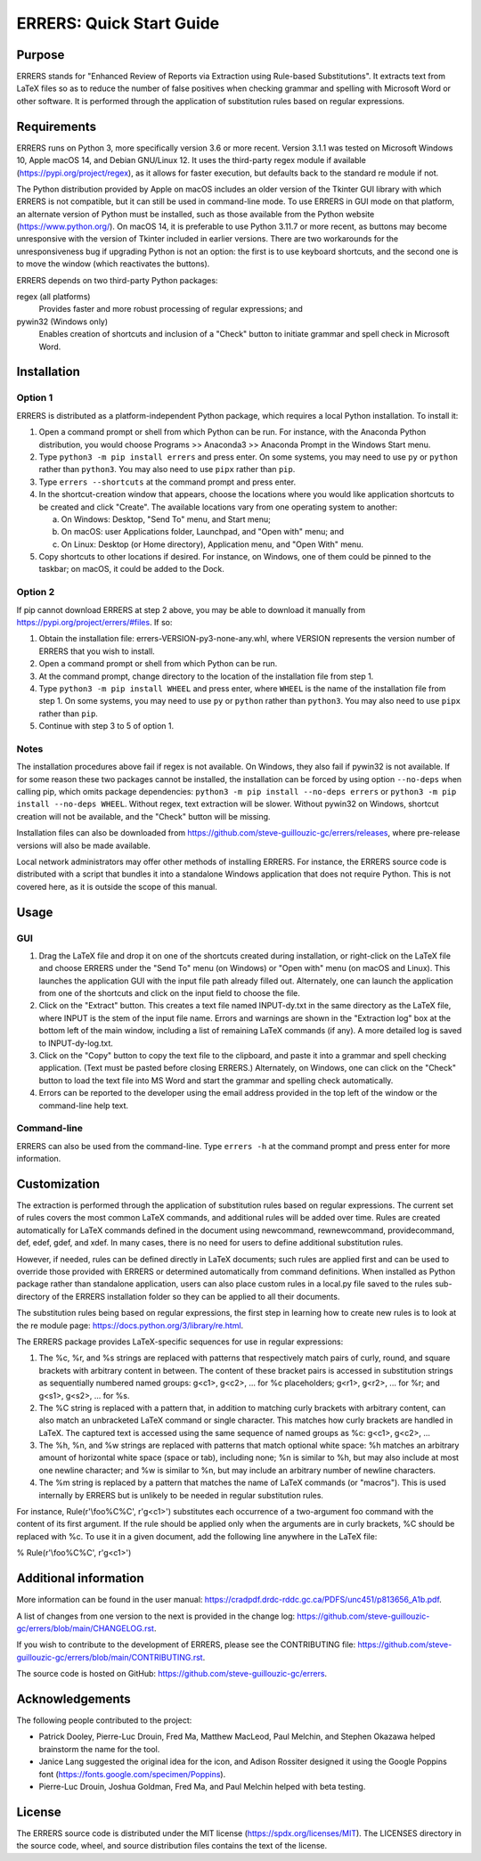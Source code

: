 ..
   SPDX-FileCopyrightText: 2023 His Majesty in Right of Canada

   SPDX-License-Identifier: LicenseRef-MIT-DND

   This file is part of the ERRERS package.

=========================
ERRERS: Quick Start Guide
=========================

Purpose
=======
ERRERS stands for "Enhanced Review of Reports via Extraction using Rule-based
Substitutions". It extracts text from LaTeX files so as to reduce the number of
false positives when checking grammar and spelling with Microsoft Word or other
software. It is performed through the application of substitution rules based
on regular expressions.

Requirements
============

ERRERS runs on Python 3, more specifically version 3.6 or more recent. Version
3.1.1 was tested on Microsoft Windows 10, Apple macOS 14, and Debian
GNU/Linux 12. It uses the third-party regex module if available
(https://pypi.org/project/regex), as it allows for faster execution, but
defaults back to the standard re module if not.

The Python distribution provided by Apple on macOS includes an older version of
the Tkinter GUI library with which ERRERS is not compatible, but it can still
be used in command-line mode. To use ERRERS in GUI mode on that platform, an
alternate version of Python must be installed, such as those available from the
Python website (https://www.python.org/). On macOS 14, it is preferable to use
Python 3.11.7 or more recent, as buttons may become unresponsive with the
version of Tkinter included in earlier versions. There are two workarounds for
the unresponsiveness bug if upgrading Python is not an option: the first is to
use keyboard shortcuts, and the second one is to move the window (which
reactivates the buttons).

ERRERS depends on two third-party Python packages:

regex (all platforms)
   Provides faster and more robust processing of regular expressions; and

pywin32 (Windows only)
   Enables creation of shortcuts and inclusion of a "Check" button to initiate
   grammar and spell check in Microsoft Word.

Installation
============

Option 1
--------

ERRERS is distributed as a platform-independent Python package, which requires
a local Python installation. To install it:

1. Open a command prompt or shell from which Python can be run. For instance,
   with the Anaconda Python distribution, you would choose Programs >>
   Anaconda3 >> Anaconda Prompt in the Windows Start menu.
2. Type ``python3 -m pip install errers`` and press enter. On some systems, you
   may need to use ``py`` or ``python`` rather than ``python3``. You may also
   need to use ``pipx`` rather than ``pip``.
3. Type ``errers --shortcuts`` at the command prompt and press enter.
4. In the shortcut-creation window that appears, choose the locations where you
   would like application shortcuts to be created and click "Create". The
   available locations vary from one operating system to another:

   a) On Windows: Desktop, "Send To" menu, and Start menu;
   b) On macOS: user Applications folder, Launchpad, and "Open with" menu; and
   c) On Linux: Desktop (or Home directory), Application menu, and "Open With"
      menu.

5. Copy shortcuts to other locations if desired. For instance, on Windows, one
   of them could be pinned to the taskbar; on macOS, it could be added to the
   Dock.

Option 2
--------

If pip cannot download ERRERS at step 2 above, you may be able to download it
manually from https://pypi.org/project/errers/#files. If so:

1. Obtain the installation file: errers-VERSION-py3-none-any.whl, where VERSION
   represents the version number of ERRERS that you wish to install.
2. Open a command prompt or shell from which Python can be run.
3. At the command prompt, change directory to the location of the installation
   file from step 1.
4. Type ``python3 -m pip install WHEEL`` and press enter, where ``WHEEL`` is
   the name of the installation file from step 1. On some systems, you may need
   to use ``py`` or ``python`` rather than ``python3``. You may also need to
   use ``pipx`` rather than ``pip``.
5. Continue with step 3 to 5 of option 1.

Notes
-----

The installation procedures above fail if regex is not available. On Windows,
they also fail if pywin32 is not available. If for some reason these two
packages cannot be installed, the installation can be forced by using option
``--no-deps`` when calling pip, which omits package dependencies:
``python3 -m pip install --no-deps errers`` or 
``python3 -m pip install --no-deps WHEEL``. Without regex, text extraction will
be slower. Without pywin32 on Windows, shortcut creation will not be available,
and the "Check" button will be missing.

Installation files can also be downloaded from
https://github.com/steve-guillouzic-gc/errers/releases, where pre-release
versions will also be made available.

Local network administrators may offer other methods of installing ERRERS. For
instance, the ERRERS source code is distributed with a script that bundles it
into a standalone Windows application that does not require Python. This is not
covered here, as it is outside the scope of this manual.

Usage
=====

GUI
---

1. Drag the LaTeX file and drop it on one of the shortcuts created during 
   installation, or right-click on the LaTeX file and choose ERRERS under the
   "Send To" menu (on Windows) or "Open with" menu (on macOS and Linux). This
   launches the application GUI with the input file path already filled out.
   Alternately, one can launch the application from one of the shortcuts and
   click on the input field to choose the file.
2. Click on the "Extract" button. This creates a text file named INPUT-dy.txt
   in the same directory as the LaTeX file, where INPUT is the stem of the
   input file name. Errors and warnings are shown in the "Extraction log" box
   at the bottom left of the main window, including a list of remaining LaTeX
   commands (if any). A more detailed log is saved to INPUT-dy-log.txt.
3. Click on the "Copy" button to copy the text file to the clipboard, and paste
   it into a grammar and spell checking application. (Text must be pasted
   before closing ERRERS.) Alternately, on Windows, one can click on the
   "Check" button to load the text file into MS Word and start the grammar and
   spelling check automatically.
4. Errors can be reported to the developer using the email address provided in
   the top left of the window or the command-line help text.

Command-line
------------

ERRERS can also be used from the command-line. Type ``errers -h`` at the
command prompt and press enter for more information.

Customization
=============

The extraction is performed through the application of substitution rules based
on regular expressions. The current set of rules covers the most common LaTeX
commands, and additional rules will be added over time. Rules are created
automatically for LaTeX commands defined in the document using \newcommand,
\rewnewcommand, \providecommand, \def, \edef, \gdef, and \xdef. In many cases,
there is no need for users to define additional substitution rules.

However, if needed, rules can be defined directly in LaTeX documents; such
rules are applied first and can be used to override those provided with ERRERS
or determined automatically from command definitions. When installed as Python
package rather than standalone application, users can also place custom rules
in a local.py file saved to the rules sub-directory of the ERRERS installation
folder so they can be applied to all their documents.

The substitution rules being based on regular expressions, the first step in 
learning how to create new rules is to look at the re module page: 
https://docs.python.org/3/library/re.html.

The ERRERS package provides LaTeX-specific sequences for use in regular 
expressions:

1. The %c, %r, and %s strings are replaced with patterns that respectively
   match pairs of curly, round, and square brackets with arbitrary content in
   between. The content of these bracket pairs is accessed in substitution
   strings as sequentially numbered named groups: \g<c1>, \g<c2>, ... for %c
   placeholders; \g<r1>, \g<r2>, ... for %r; and \g<s1>, \g<s2>, ... for %s.
2. The %C string is replaced with a pattern that, in addition to matching curly
   brackets with arbitrary content, can also match an unbracketed LaTeX command
   or single character. This matches how curly brackets are handled in LaTeX.
   The captured text is accessed using the same sequence of named groups as %c:
   \g<c1>, \g<c2>, ...
3. The %h, %n, and %w strings are replaced with patterns that match optional
   white space: %h matches an arbitrary amount of horizontal white space (space
   or tab), including none; %n is similar to %h, but may also include at most
   one newline character; and %w is similar to %n, but may include an arbitrary
   number of newline characters.
4. The %m string is replaced by a pattern that matches the name of LaTeX
   commands (or "macros"). This is used internally by ERRERS but is unlikely to
   be needed in regular substitution rules.

For instance, Rule(r'\\foo%C%C', r'\g<c1>') substitutes each occurrence of a 
two-argument \foo command with the content of its first argument. If the rule
should be applied only when the arguments are in curly brackets, %C should be
replaced with %c. To use it in a given document, add the following line
anywhere in the LaTeX file:

% Rule(r'\\foo%C%C', r'\g<c1>')

Additional information
======================

More information can be found in the user manual:
https://cradpdf.drdc-rddc.gc.ca/PDFS/unc451/p813656_A1b.pdf.

A list of changes from one version to the next is provided in the change log:
https://github.com/steve-guillouzic-gc/errers/blob/main/CHANGELOG.rst.

If you wish to contribute to the development of ERRERS, please see the
CONTRIBUTING file:
https://github.com/steve-guillouzic-gc/errers/blob/main/CONTRIBUTING.rst.

The source code is hosted on GitHub:
https://github.com/steve-guillouzic-gc/errers.

Acknowledgements
================

The following people contributed to the project:

- Patrick Dooley, Pierre-Luc Drouin, Fred Ma, Matthew MacLeod, Paul Melchin,
  and Stephen Okazawa helped brainstorm the name for the tool.
- Janice Lang suggested the original idea for the icon, and Adison Rossiter
  designed it using the Google Poppins font
  (https://fonts.google.com/specimen/Poppins).
- Pierre-Luc Drouin, Joshua Goldman, Fred Ma, and Paul Melchin helped with beta
  testing.
 
License
=======

The ERRERS source code is distributed under the MIT license
(https://spdx.org/licenses/MIT). The LICENSES directory in the source code,
wheel, and source distribution files contains the text of the license.
